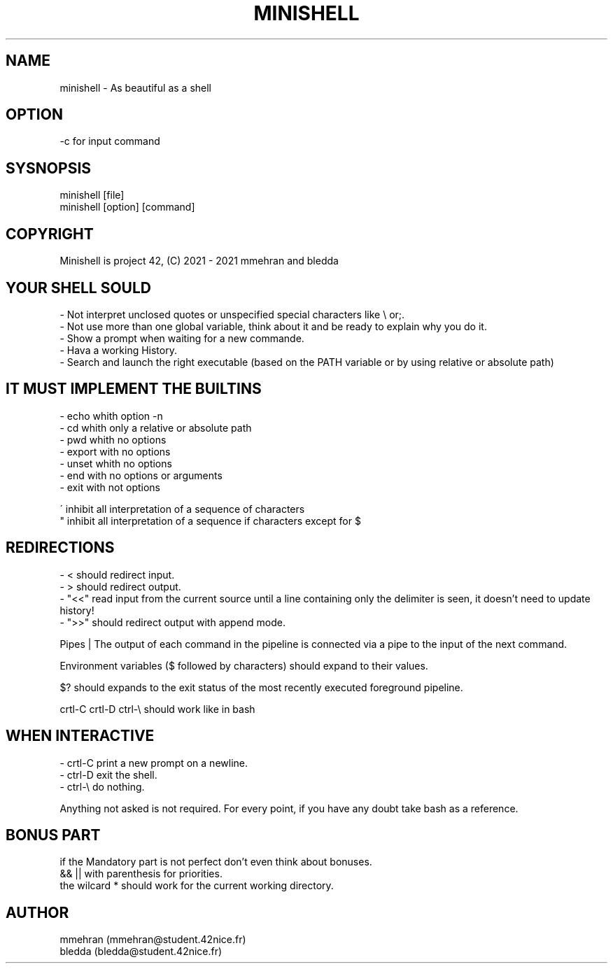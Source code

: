 .TH MINISHELL 1 "July 23, 2021" "1.0" "minishell man page"

.SH NAME
minishell - As beautiful as a shell

.SH OPTION
-c for input command

.SH SYSNOPSIS
minishell [file]
.fi
minishell [option] [command]

.SH COPYRIGHT
Minishell is project 42, (C) 2021 - 2021 mmehran and bledda

.SH YOUR SHELL SOULD
- Not interpret unclosed quotes or unspecified special characters like \\ or;.
.fi
- Not use more than one global variable, think about it and be ready to explain why you do it.
.fi
- Show a prompt when waiting for a new commande.
.fi
- Hava a working History.
.fi
- Search and launch the right executable (based on the PATH variable or by using relative or absolute path)

.SH IT MUST IMPLEMENT THE BUILTINS
- echo whith option -n
.fi
- cd whith only a relative or absolute path
.fi
- pwd whith no options
.fi
- export with no options
.fi
- unset whith no options
.fi
- end with no options or arguments
.fi
- exit with not options

\' inhibit all interpretation of a sequence of characters
.fi
" inhibit all interpretation of a sequence if characters except for $

.SH REDIRECTIONS
- < should redirect input.
.fi
- > should redirect output.
.fi
- "<<" read input from the current source until a line containing only the delimiter is seen, it doesn't need to update history!
.fi
- ">>" should redirect output with append mode.

Pipes | The output of each command in the pipeline is connected via a pipe to the input of the next command.

Environment variables ($ followed by characters) should expand to their values.

$? should expands to the exit status of the most recently executed foreground pipeline.

crtl-C crtl-D ctrl-\\ should work like in bash

.SH WHEN INTERACTIVE
- crtl-C print a new prompt on a newline.
.fi
- ctrl-D exit the shell.
.fi
- ctrl-\\ do nothing.

Anything not asked is not required.
For every point, if you have any doubt take bash as a reference.

.SH BONUS PART
if the Mandatory part is not perfect don't even think about bonuses.
.fi
&& || with parenthesis for priorities.
.fi
the wilcard * should work for the current working directory.

.SH AUTHOR
mmehran (mmehran@student.42nice.fr)
.fi
bledda (bledda@student.42nice.fr)
